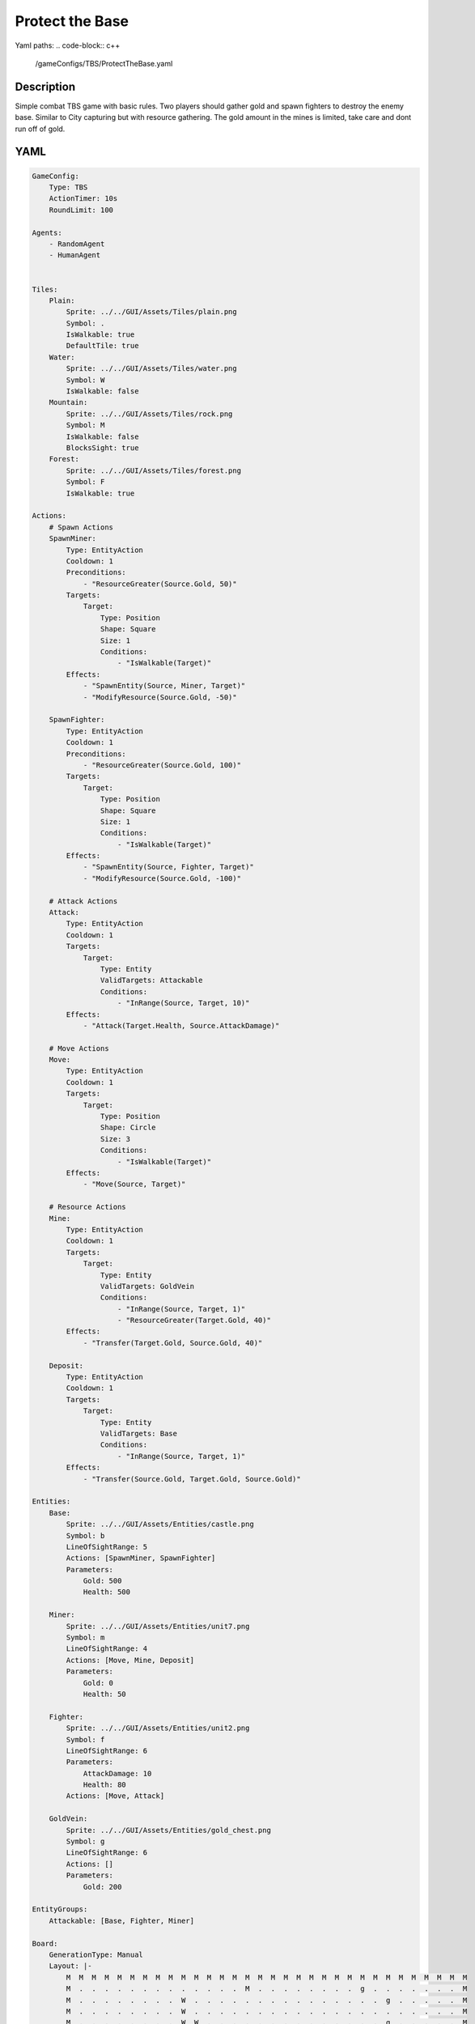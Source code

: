 ###############
Protect the Base
###############

Yaml paths:
.. code-block:: c++

    /gameConfigs/TBS/ProtectTheBase.yaml

.. only:: html

   .. figure:: ../../images/protectTheBaseTBS.gif

++++++++++++++++++++
Description
++++++++++++++++++++

Simple combat TBS game with basic rules. Two players should gather gold and spawn fighters to destroy the enemy base.
Similar to City capturing but with resource gathering.
The gold amount in the mines is limited, take care and dont run off of gold.

++++++++++++++++++++
YAML
++++++++++++++++++++
.. code-block:: yaml

    GameConfig:
        Type: TBS
        ActionTimer: 10s
        RoundLimit: 100

    Agents:
        - RandomAgent
        - HumanAgent


    Tiles:
        Plain:
            Sprite: ../../GUI/Assets/Tiles/plain.png
            Symbol: .
            IsWalkable: true
            DefaultTile: true
        Water:
            Sprite: ../../GUI/Assets/Tiles/water.png
            Symbol: W
            IsWalkable: false
        Mountain:
            Sprite: ../../GUI/Assets/Tiles/rock.png
            Symbol: M
            IsWalkable: false
            BlocksSight: true
        Forest:
            Sprite: ../../GUI/Assets/Tiles/forest.png
            Symbol: F
            IsWalkable: true
     
    Actions:
        # Spawn Actions
        SpawnMiner:
            Type: EntityAction
            Cooldown: 1
            Preconditions:
                - "ResourceGreater(Source.Gold, 50)"
            Targets:
                Target:
                    Type: Position
                    Shape: Square
                    Size: 1
                    Conditions:
                        - "IsWalkable(Target)"
            Effects:
                - "SpawnEntity(Source, Miner, Target)"
                - "ModifyResource(Source.Gold, -50)"

        SpawnFighter:
            Type: EntityAction
            Cooldown: 1
            Preconditions:
                - "ResourceGreater(Source.Gold, 100)"
            Targets:
                Target:
                    Type: Position
                    Shape: Square
                    Size: 1
                    Conditions:
                        - "IsWalkable(Target)"
            Effects:
                - "SpawnEntity(Source, Fighter, Target)"
                - "ModifyResource(Source.Gold, -100)"

        # Attack Actions
        Attack:
            Type: EntityAction
            Cooldown: 1
            Targets:
                Target:
                    Type: Entity
                    ValidTargets: Attackable
                    Conditions:
                        - "InRange(Source, Target, 10)"
            Effects:
                - "Attack(Target.Health, Source.AttackDamage)"

        # Move Actions
        Move:
            Type: EntityAction
            Cooldown: 1
            Targets:
                Target:
                    Type: Position
                    Shape: Circle
                    Size: 3
                    Conditions:
                        - "IsWalkable(Target)"
            Effects:
                - "Move(Source, Target)"

        # Resource Actions
        Mine:
            Type: EntityAction
            Cooldown: 1
            Targets:
                Target:
                    Type: Entity
                    ValidTargets: GoldVein
                    Conditions:
                        - "InRange(Source, Target, 1)"
                        - "ResourceGreater(Target.Gold, 40)"
            Effects:
                - "Transfer(Target.Gold, Source.Gold, 40)"

        Deposit:
            Type: EntityAction
            Cooldown: 1
            Targets:
                Target:
                    Type: Entity
                    ValidTargets: Base
                    Conditions:
                        - "InRange(Source, Target, 1)"
            Effects:
                - "Transfer(Source.Gold, Target.Gold, Source.Gold)"

    Entities:
        Base:
            Sprite: ../../GUI/Assets/Entities/castle.png
            Symbol: b
            LineOfSightRange: 5
            Actions: [SpawnMiner, SpawnFighter]
            Parameters:
                Gold: 500
                Health: 500

        Miner:
            Sprite: ../../GUI/Assets/Entities/unit7.png
            Symbol: m
            LineOfSightRange: 4
            Actions: [Move, Mine, Deposit]
            Parameters:
                Gold: 0
                Health: 50

        Fighter:
            Sprite: ../../GUI/Assets/Entities/unit2.png
            Symbol: f
            LineOfSightRange: 6
            Parameters:
                AttackDamage: 10
                Health: 80
            Actions: [Move, Attack]

        GoldVein:
            Sprite: ../../GUI/Assets/Entities/gold_chest.png
            Symbol: g
            LineOfSightRange: 6
            Actions: []
            Parameters:
                Gold: 200

    EntityGroups:
        Attackable: [Base, Fighter, Miner]

    Board:
        GenerationType: Manual
        Layout: |-
            M  M  M  M  M  M  M  M  M  M  M  M  M  M  M  M  M  M  M  M  M  M  M  M  M  M  M  M  M  M  M  M
            M  .  .  .  .  .  .  .  .  .  .  .  .  .  M  .  .  .  .  .  .  .  .  g  .  .  .  .  .  .  .  M
            M  .  .  .  .  .  .  .  .  W  .  .  .  .  .  .  .  .  .  .  .  .  .  .  .  g  .  .  .  .  .  M
            M  .  .  .  .  .  .  .  .  W  .  .  .  .  .  .  .  .  .  .  .  .  .  .  .  .  .  .  .  .  .  M
            M  .  .  .  .  .  .  .  .  W  W  .  .  .  .  .  .  .  .  .  .  .  .  .  .  g  .  .  .  .  .  M
            M  .  .  g  .  .  .  .  .  W  W  .  .  .  .  .  .  b1 .  .  .  .  M  M  .  .  .  .  .  M  M  M
            M  .  .  g  .  .  .  .  .  .  W  W  W  W  .  .  .  .  .  .  .  .  W  W  W  W  W  W  W  W  W  W
            M  .  .  g  .  .  g  g  g  .  W  W  W  W  .  .  .  .  .  .  .  .  W  W  W  W  W  W  W  W  W  W
            M  M  M  g  .  .  .  .  g  .  .  .  W  W  W  W  W  W  W  W  W  W  W  W  W  W  W  W  W  W  W  W
            M  .  .  .  .  .  .  .  .  .  .  .  .  W  W  W  W  W  W  W  W  W  W  W  W  W  W  W  W  W  W  W
            M  .  .  .  .  .  .  M  M  M  M  M  M  M  M  M  M  M  M  M  M  M  M  M  M  M  .  W  W  W  W  W
            M  M  M  .  .  .  .  .  .  .  .  .  .  .  .  .  .  .  .  .  .  .  .  .  .  .  .  W  W  W  W  W
            M  .  .  .  g  .  .  .  .  .  .  .  .  .  .  .  .  .  .  .  .  .  .  .  .  .  .  .  .  .  .  M
            M  .  .  g  .  .  .  .  .  .  .  .  .  .  .  .  .  b0 .  .  .  .  .  .  .  g  .  .  .  .  .  M
            M  M  M  g  .  .  .  .  .  .  .  .  .  .  .  .  .  .  .  .  .  .  .  .  .  g  .  .  .  .  .  M
            M  .  .  .  .  .  .  .  .  .  .  .  .  .  .  .  .  .  .  .  .  .  .  g  .  .  .  .  .  .  .  M
            M  M  M  M  M  M  M  M  M  M  M  M  M  M  M  M  M  M  M  M  M  M  M  M  M  M  M  M  M  M  M  M
                   
    ForwardModel:
        LoseConditions: #If true: Player -> cant play
            NoHasCity:
            - "NoHasEntity(Source, Base)"

    #Action categories
    GameDescription:
        Type: CombatGame
        Actions:
            Move: [Move]
            Gather: [Mine, Deposit]
            Spawn: [SpawnFighter, SpawnMiner]
            Attack: [Attack]